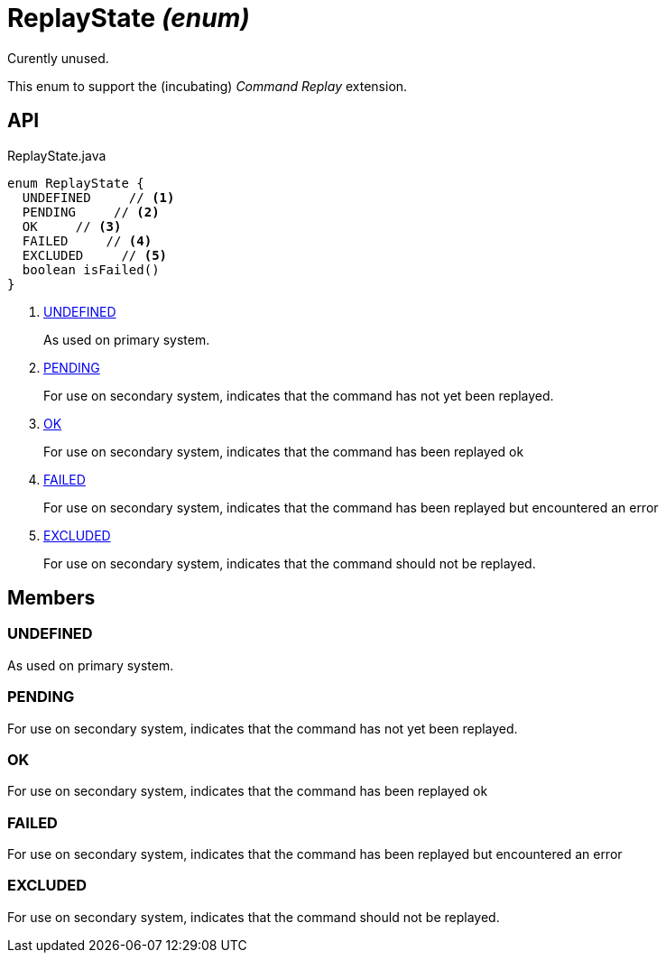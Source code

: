 = ReplayState _(enum)_
:Notice: Licensed to the Apache Software Foundation (ASF) under one or more contributor license agreements. See the NOTICE file distributed with this work for additional information regarding copyright ownership. The ASF licenses this file to you under the Apache License, Version 2.0 (the "License"); you may not use this file except in compliance with the License. You may obtain a copy of the License at. http://www.apache.org/licenses/LICENSE-2.0 . Unless required by applicable law or agreed to in writing, software distributed under the License is distributed on an "AS IS" BASIS, WITHOUT WARRANTIES OR  CONDITIONS OF ANY KIND, either express or implied. See the License for the specific language governing permissions and limitations under the License.

Curently unused.

This enum to support the (incubating) _Command Replay_ extension.

== API

[source,java]
.ReplayState.java
----
enum ReplayState {
  UNDEFINED     // <.>
  PENDING     // <.>
  OK     // <.>
  FAILED     // <.>
  EXCLUDED     // <.>
  boolean isFailed()
}
----

<.> xref:#UNDEFINED[UNDEFINED]
+
--
As used on primary system.
--
<.> xref:#PENDING[PENDING]
+
--
For use on secondary system, indicates that the command has not yet been replayed.
--
<.> xref:#OK[OK]
+
--
For use on secondary system, indicates that the command has been replayed ok
--
<.> xref:#FAILED[FAILED]
+
--
For use on secondary system, indicates that the command has been replayed but encountered an error
--
<.> xref:#EXCLUDED[EXCLUDED]
+
--
For use on secondary system, indicates that the command should not be replayed.
--

== Members

[#UNDEFINED]
=== UNDEFINED

As used on primary system.

[#PENDING]
=== PENDING

For use on secondary system, indicates that the command has not yet been replayed.

[#OK]
=== OK

For use on secondary system, indicates that the command has been replayed ok

[#FAILED]
=== FAILED

For use on secondary system, indicates that the command has been replayed but encountered an error

[#EXCLUDED]
=== EXCLUDED

For use on secondary system, indicates that the command should not be replayed.
